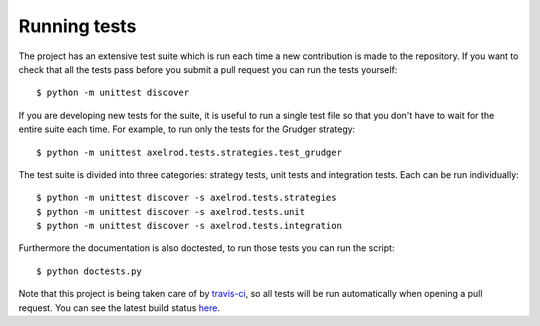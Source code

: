 Running tests
=============

The project has an extensive test suite which is run each time a new
contribution is made to the repository.  If you want to check that all the tests
pass before you submit a pull request you can run the tests yourself::

    $ python -m unittest discover

If you are developing new tests for the suite, it is useful to run a single test
file so that you don't have to wait for the entire suite each time.  For
example, to run only the tests for the Grudger strategy::

    $ python -m unittest axelrod.tests.strategies.test_grudger

The test suite is divided into three categories: strategy tests, unit tests and integration tests.
Each can be run individually::

    $ python -m unittest discover -s axelrod.tests.strategies
    $ python -m unittest discover -s axelrod.tests.unit
    $ python -m unittest discover -s axelrod.tests.integration

Furthermore the documentation is also doctested, to run those tests you can run
the script::

    $ python doctests.py

Note that this project is being taken care of by `travis-ci
<https://travis-ci.org/>`_, so all tests will be run automatically when opening
a pull request.  You can see the latest build status `here
<https://travis-ci.org/Axelrod-Python/Axelrod>`_.
